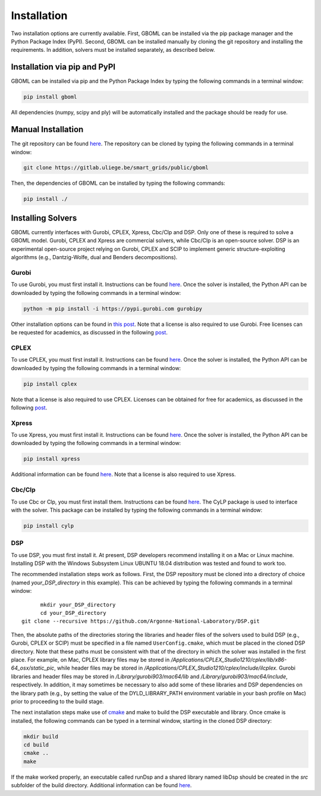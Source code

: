 Installation
============

Two installation options are currently available. First, GBOML can be installed via the pip package manager and the Python Package Index (PyPI). Second, GBOML can be installed manually by cloning the git repository and installing the requirements.
In addition, solvers must be installed separately, as described below.

Installation via pip and PyPI
-----------------------------

GBOML can be installed via pip and the Python Package Index by typing the following commands in a terminal window:

.. code-block:: bash

	pip install gboml

All dependencies (numpy, scipy and ply) will be automatically installed and the package should be ready for use.

Manual Installation
-------------------

The git repository can be found `here <https://gitlab.uliege.be/smart_grids/public/gboml>`_. The repository can be cloned by typing the following commands in a terminal window:

.. code-block:: bash

	git clone https://gitlab.uliege.be/smart_grids/public/gboml

Then, the dependencies of GBOML can be installed by typing the following commands:

.. code-block:: bash

	pip install ./

Installing Solvers
------------------

GBOML currently interfaces with Gurobi, CPLEX, Xpress, Cbc/Clp and DSP. Only one of these is required to solve a GBOML model. Gurobi, CPLEX and Xpress are commercial solvers, while Cbc/Clp is an open-source solver. DSP is an experimental open-source project relying on Gurobi, CPLEX and SCIP to implement generic structure-exploiting algorithms (e.g., Dantzig-Wolfe, dual and Benders decompositions).

Gurobi
~~~~~~

To use Gurobi, you must first install it. Instructions can be found `here <https://www.gurobi.com/documentation/9.5/quickstart_windows/software_installation_guid.html>`_. Once the solver is installed, the Python API can be downloaded by typing the following commands in a terminal window:

.. code-block:: bash

	python -m pip install -i https://pypi.gurobi.com gurobipy

Other installation options can be found in `this post <https://support.gurobi.com/hc/en-us/articles/360044290292-How-do-I-install-Gurobi-for-Python->`_. Note that a license is also required to use Gurobi. Free licenses can be requested for academics, as discussed in the following `post <https://www.gurobi.com/academia/academic-program-and-licenses/>`_.

CPLEX
~~~~~
To use CPLEX, you must first install it. Instructions can be found `here <https://www.ibm.com/support/pages/downloading-ibm-ilog-cplex-optimization-studio-2010>`_. Once the solver is installed, the Python API can be downloaded by typing the following commands in a terminal window:

.. code-block:: bash

	pip install cplex

Note that a license is also required to use CPLEX. Licenses can be obtained for free for academics, as discussed in the following `post <https://www.ibm.com/support/pages/ibm-ilog-optimization-academic-initiative>`_.

Xpress
~~~~~~
To use Xpress, you must first install it. Instructions can be found `here <https://www.fico.com/fico-xpress-optimization/docs/latest/insight_quick_install/GUID-2D3D6579-9CCA-4605-8C00-E91B6FB846EB.html>`_. Once the solver is installed, the Python API can be downloaded by typing the following commands in a terminal window:

.. code-block:: bash

	pip install xpress

Additional information can be found `here <https://www.fico.com/fico-xpress-optimization/docs/latest/solver/optimizer/python/HTML/chIntro_sec_secInstall.html>`_. Note that a license is also required to use Xpress.

Cbc/Clp
~~~~~~~

To use Cbc or Clp, you must first install them. Instructions can be found `here <https://github.com/coin-or/Cbc>`_. The CyLP package is used to interface with the solver. This package can be installed by typing the following commands in a terminal window:

.. code-block:: bash

	pip install cylp

DSP
~~~

To use DSP, you must first install it. At present, DSP developers recommend installing it on a Mac or Linux machine. Installing DSP with the Windows Subsystem Linux UBUNTU 18.04 distribution was tested and found to work too.

The recommended installation steps work as follows. First, the DSP repository must be cloned into a directory of choice (named *your_DSP_directory* in this example). This can be achieved by typing the following commands in a terminal window:

::

	mkdir your_DSP_directory
	cd your_DSP_directory
  git clone --recursive https://github.com/Argonne-National-Laboratory/DSP.git

Then, the absolute paths of the directories storing the libraries and header files of the solvers used to build DSP (e.g., Gurobi, CPLEX or SCIP) must be specified in a file named :math:`\texttt{UserConfig.cmake}`, which must be placed in the cloned DSP directory.
Note that these paths must be consistent with that of the directory in which the solver was installed in the first place. For example, on Mac, CPLEX library files may be stored in */Applications/CPLEX_Studio1210/cplex/lib/x86-64_osx/static_pic*, while header files
may be stored in */Applications/CPLEX_Studio1210/cplex/include/ilcplex*. Gurobi libraries and header files may be stored in */Library/gurobi903/mac64/lib* and */Library/gurobi903/mac64/include*, respectively. In addition, it may sometimes be necessary to also add some of these libraries and DSP dependencies
on the library path (e.g., by setting the value of the DYLD_LIBRARY_PATH environment variable in your bash profile on Mac) prior to proceeding to the build stage.

The next installation steps make use of `cmake <https://cmake.org/install/>`_ and make to build the DSP executable and library. Once cmake is installed, the following commands can be typed in a terminal window, starting in the cloned DSP directory:

.. code-block:: bash

  mkdir build
  cd build
  cmake ..
  make

If the make worked properly, an executable called runDsp and a shared library named libDsp should be created in the *src* subfolder of the build directory. Additional information can be found `here <https://github.com/Argonne-National-Laboratory/DSP/blob/master/docs/install.md>`_.
